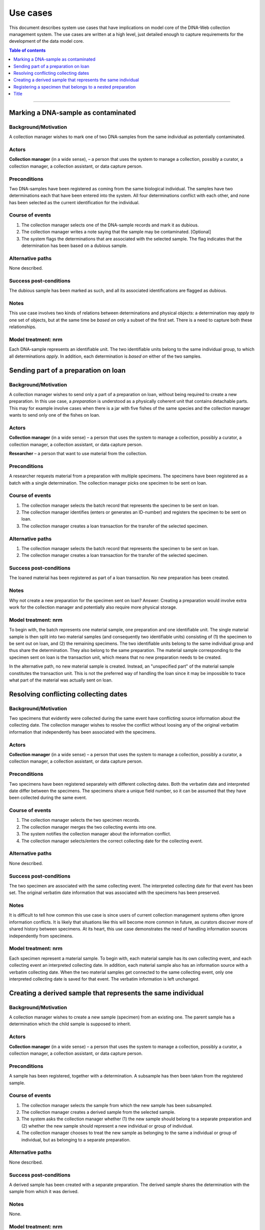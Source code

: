 Use cases
=========

This document describes system use cases that have implications on model core
of the DINA-Web collection management system. The use cases are written at a
high level, just detailed enough to capture requirements for the development of
the data model core.


.. contents:: Table of contents
   :depth: 1
   :backlinks: none
   :local:

-------------------


Marking a DNA-sample as contaminated
------------------------------------

Background/Motivation
~~~~~~~~~~~~~~~~~~~~~

A collection manager wishes to mark one of two DNA-samples from the same
individual as potentially contaminated.

Actors
~~~~~~

**Collection manager** (in a wide sense), – a person that uses the system to
manage a collection, possibly a curator, a collection manager, a collection
assistant, or data capture person.


Preconditions
~~~~~~~~~~~~~

Two DNA-samples have been registered as coming from the same biological
individual. The samples have two determinations each that have been entered
into the system. All four determinations conflict with each other, and none has
been selected as the current identification for the individual.


Course of events
~~~~~~~~~~~~~~~~

#. The collection manager selects one of the DNA-sample records and mark it as
   dubious.
#. The collection manager writes a note saying that the sample may be 
   contaminated. [Optional]
#. The system flags the determinations that are associated with the selected
   sample. The flag indicates that the determination has been based on a
   dubious sample.


Alternative paths
~~~~~~~~~~~~~~~~~

None described.


Success post-conditions
~~~~~~~~~~~~~~~~~~~~~~~

The dubious sample has been marked as such, and all its associated
identifications are flagged as dubious.


Notes
~~~~~

This use case involves two kinds of relations between determinations and
physical objects: a determination may *apply to* one set of objects, but at the
same time be *based on* only a subset of the first set. There is a need to
capture both these relationships.


Model treatment: nrm
~~~~~~~~~~~~~~~~~~~~

Each DNA-sample represents an identifiable unit. The two identifiable units
belong to the same individual group, to which all determinations *apply*.
In addition, each determination is *based on* either of the two samples.


Sending part of a preparation on loan
-------------------------------------

Background/Motivation
~~~~~~~~~~~~~~~~~~~~~

A collection manager wishes to send only a part of a preparation on loan,
without being required to create a new preparation. In this use case, a
*preparation* is understood as a physically coherent unit that contains 
detachable parts. This may for example involve cases when there is a jar with 
five fishes of the same species and the collection manager wants to send only 
one of the fishes on loan.

Actors
~~~~~~

**Collection manager** (in a wide sense) – a person that uses the system to
manage a collection, possibly a curator, a collection manager, a collection
assistant, or data capture person.

**Researcher** – a person that want to use material from the collection.


Preconditions
~~~~~~~~~~~~~

A researcher requests material from a preparation with multiple specimens.
The specimens have been registered as a batch with a single determination. The
collection manager picks one specimen to be sent on loan.


Course of events
~~~~~~~~~~~~~~~~

#. The collection manager selects the batch record that represents the
   specimen to be sent on loan.
#. The collection manager identifies (enters or generates an ID-number) and
   registers the specimen to be sent on loan.
#. The collection manager creates a loan transaction for the transfer of the
   selected specimen.


Alternative paths
~~~~~~~~~~~~~~~~~

#. The collection manager selects the batch record that represents the
   specimen to be sent on loan.
#. The collection manager creates a loan transaction for the transfer of the
   selected specimen.


Success post-conditions
~~~~~~~~~~~~~~~~~~~~~~~

The loaned material has been registered as part of a loan transaction. No new
preparation has been created.


Notes
~~~~~

Why not create a new preparation for the specimen sent on loan? Answer:
Creating a preparation would involve extra work for the collection manager and
potentially also require more physical storage.


Model treatment: nrm
~~~~~~~~~~~~~~~~~~~~

To begin with, the batch represents one material sample, one preparation and
one identifiable unit. The single material sample is then split into two
material samples (and consequently two identifiable units) consisting of (1)
the specimen to be sent out on loan, and (2) the remaining specimens. The two
identifiable units belong to the same individual group and thus share the
determination. They also belong to the same preparation. The material sample
corresponding to the specimen sent on loan is the transaction unit, which means
that no new preparation needs to be created.

In the alternative path, no new material sample is created. Instead, an
"unspecified part" of the material sample constitutes the transaction unit.
This is not the preferred way of handling the loan since it may be impossible
to trace what part of the material was actually sent on loan.


Resolving conflicting collecting dates
--------------------------------------

Background/Motivation
~~~~~~~~~~~~~~~~~~~~~

Two specimens that evidently were collected during the same event have
conflicting source information about the collecting date. The collection
manager wishes to resolve the conflict without loosing any of the original
verbatim information that independently has been associated with the specimens.


Actors
~~~~~~

**Collection manager** (in a wide sense) – a person that uses the system to
manage a collection, possibly a curator, a collection manager, a collection
assistant, or data capture person.

Preconditions
~~~~~~~~~~~~~

Two specimens have been registered separately with different collecting dates.
Both the verbatim date and interpreted date differ between the specimens. The
specimens share a unique field number, so it can be assumed that they have been
collected during the same event.


Course of events
~~~~~~~~~~~~~~~~

#. The collection manager selects the two specimen records.

#. The collection manager merges the two collecting events into one.

#. The system notifies the collection manager about the information conflict.

#. The collection manager selects/enters the correct collecting date for the
   collecting event.


Alternative paths
~~~~~~~~~~~~~~~~~

None described.


Success post-conditions
~~~~~~~~~~~~~~~~~~~~~~~

The two specimen are associated with the same collecting event. The interpreted
collecting date for that event has been set. The original verbatim date
information that was associated with the specimens has been preserved.


Notes
~~~~~

It is difficult to tell how common this use case is since users of current
collection management systems often ignore information conflicts. It is likely
that situations like this will become more common in future, as curators
discover more of shared history between specimens. At its heart, this use case
demonstrates the need of handling information sources independently from
specimens.


Model treatment: nrm
~~~~~~~~~~~~~~~~~~~~

Each specimen represent a material sample. To begin with, each material sample
has its own collecting event, and each collecting event an interpreted
collecting date. In addition, each material sample also has an information
source with a verbatim collecting date. When the two material samples get
connected to the same collecting event, only one interpreted collecting date 
is saved for that event. The verbatim information is left unchanged.


Creating a derived sample that represents the same individual
-------------------------------------------------------------

Background/Motivation
~~~~~~~~~~~~~~~~~~~~~

A collection manager wishes to create a new sample (specimen) from an existing
one. The parent sample has a determination which the child sample is supposed
to inherit.


Actors
~~~~~~

**Collection manager** (in a wide sense) – a person that uses the system to
manage a collection, possibly a curator, a collection manager, a collection
assistant, or data capture person.

Preconditions
~~~~~~~~~~~~~

A sample has been registered, together with a determination. A subsample has
then been taken from the registered sample.


Course of events
~~~~~~~~~~~~~~~~

#. The collection manager selects the sample from which the new sample has been
   subsampled.

#. The collection manager creates a derived sample from the selected sample.

#. The system asks the collection manager whether (1) the new sample should
   belong to a separate preparation and (2) whether the new sample should
   represent a new individual or group of individual.

#. The collection manager chooses to treat the new sample as belonging to the
   same a individual or group of individual, but as belonging to a separate
   preparation.


Alternative paths
~~~~~~~~~~~~~~~~~

None described.


Success post-conditions
~~~~~~~~~~~~~~~~~~~~~~~

A derived sample has been created with a separate preparation. The derived
sample shares the determination with the sample from which it was derived.


Notes
~~~~~

None.


Model treatment: nrm
~~~~~~~~~~~~~~~~~~~~

A material sample is created from an existing material sample. The derived
material sample shares the individual group with its parent, but belongs to a
separate preparation. Since the two material samples belong to the same
individual group, they will share the determination.


Registering a specimen that belongs to a nested preparation
-----------------------------------------------------------

Background/Motivation
~~~~~~~~~~~~~~~~~~~~~

A collection manager wishes to register a specimen that belong to a preparation
that in turn belong to another preparation, for example a moss inside a package
that has been mounted on a herbarium sheet.


Actors
~~~~~~

**Collection manager** (in a wide sense) – a person that uses the system to
manage a collection, possibly a curator, a collection manager, a collection
assistant, or data capture person.


Preconditions
~~~~~~~~~~~~~

An unregistered specimen belongs to a preparation that in turn belongs to
another preparation.


Course of events
~~~~~~~~~~~~~~~~

#. The collection manager opens an empty specimen record.

#. The system adds a default highest level preparation for the specimen.

#. The collection manager identifies (enters or generates an ID-number for) the
   specimen.

#. The collection manager enters relevant information about the specimen and
   the default preparation.

#. The collection manager selects the default preparation and creates a child
   preparation.

#. The collection manager enters information about the child preparation.

#. The collection manager moves the specimen to the new child preparation.

#. The collection manager saves the specimen record.


Alternative paths
~~~~~~~~~~~~~~~~~

None described.


Success post-conditions
~~~~~~~~~~~~~~~~~~~~~~~

A specimen has been registered as belonging to a physical unit that in turn
belongs to another physical unit.


Notes
~~~~~

None.


Model treatment: nrm
~~~~~~~~~~~~~~~~~~~~

One material sample (with one identifiable unit) that belong to a physical unit
that in turn belong to the highest level physical unit.


-------------------

Title
-----
Background/Motivation
~~~~~~~~~~~~~~~~~~~~~
Actors
~~~~~~
Preconditions
~~~~~~~~~~~~~
Course of events
~~~~~~~~~~~~~~~~
Alternative paths
~~~~~~~~~~~~~~~~~
Success post-conditions
~~~~~~~~~~~~~~~~~~~~~~~
Notes
~~~~~
Model treatment: nrm
~~~~~~~~~~~~~~~~~~~~
